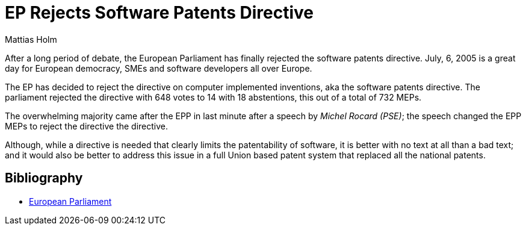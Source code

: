 = EP Rejects Software Patents Directive
Mattias Holm
:page-layout: post
:datetime: 2005-07-10 09:36
:page-tags: [patents, eu]
:page-category: politics

[.lead]
After a long period of debate, the European Parliament has finally rejected the software patents directive.
July, 6, 2005 is a great day for European democracy, SMEs and software developers all over Europe.

The EP has decided to reject the directive on computer implemented inventions, aka the software patents directive.
The parliament rejected the directive with 648 votes to 14 with 18 abstentions, this out of a total of 732 MEPs.

The overwhelming majority came after the EPP in last minute after a speech by _Michel Rocard (PSE)_;
the speech changed the EPP MEPs to reject the directive the directive.

Although, while a directive is needed that clearly limits the patentability of software,
it is better with no text at all than a bad text;
and it would also be better to address this issue in a full Union based patent system that replaced all the national patents.

[bibliography]
== Bibliography

* https://www.europarl.europa.eu/doceo/document/CRE-6-2005-07-06-ITM-007_EN.html[European Parliament]
